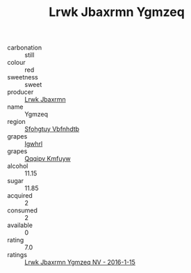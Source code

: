 :PROPERTIES:
:ID:                     ca200b8c-03f7-4f0d-952d-bde8056e2069
:END:
#+TITLE: Lrwk Jbaxrmn Ygmzeq 

- carbonation :: still
- colour :: red
- sweetness :: sweet
- producer :: [[id:a9621b95-966c-4319-8256-6168df5411b3][Lrwk Jbaxrmn]]
- name :: Ygmzeq
- region :: [[id:6769ee45-84cb-4124-af2a-3cc72c2a7a25][Sfohgtuy Vbfnhdtb]]
- grapes :: [[id:418b9689-f8de-4492-b893-3f048b747884][Igwhrl]]
- grapes :: [[id:ce291a16-d3e3-4157-8384-df4ed6982d90][Qqqipv Kmfuyw]]
- alcohol :: 11.15
- sugar :: 11.85
- acquired :: 2
- consumed :: 2
- available :: 0
- rating :: 7.0
- ratings :: [[id:56b8ae96-193e-4d3a-8db2-219755ac4391][Lrwk Jbaxrmn Ygmzeq NV - 2016-1-15]]


